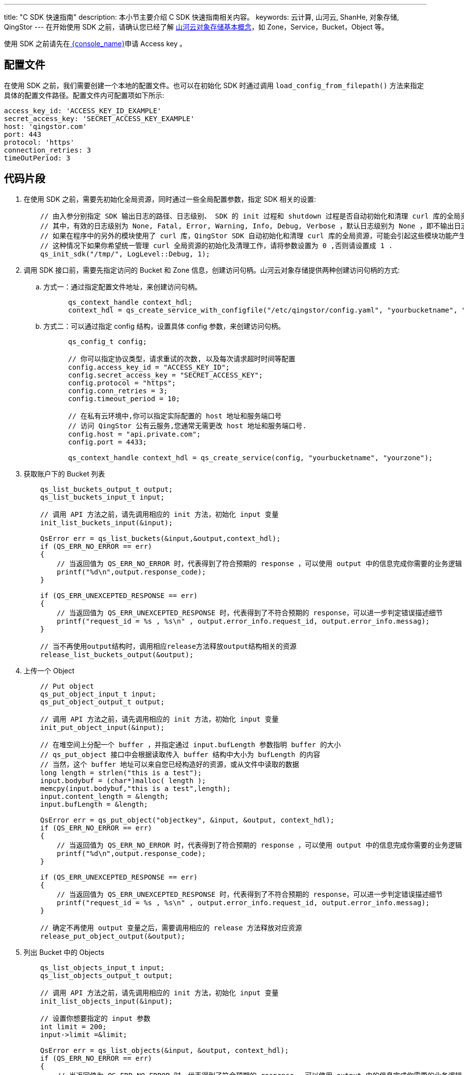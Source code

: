 ---
title: "C SDK 快速指南"
description: 本小节主要介绍 C SDK 快速指南相关内容。
keywords: 云计算, 山河云, ShanHe, 对象存储, QingStor
---
在开始使用 SDK 之前，请确认您已经了解 link:../../../intro/product/#_基本概念[山河云对象存储基本概念]，如 Zone，Service，Bucket，Object 等。

使用 SDK 之前请先在link:https://console.shanhe.com/access_keys/[ {console_name}]申请 Access key 。

== 配置文件

在使用 SDK 之前，我们需要创建一个本地的配置文件。也可以在初始化 SDK 时通过调用 `load_config_from_filepath()` 方法来指定具体的配置文件路径。配置文件内可配置项如下所示:

[source,yaml]
----
access_key_id: 'ACCESS_KEY_ID_EXAMPLE'
secret_access_key: 'SECRET_ACCESS_KEY_EXAMPLE'
host: 'qingstor.com'
port: 443
protocol: 'https'
connection_retries: 3
timeOutPeriod: 3
----

== 代码片段

. 在使用 SDK 之前，需要先初始化全局资源，同时通过一些全局配置参数，指定 SDK 相关的设置:
+
[source,c]
----
    // 由入参分别指定 SDK 输出日志的路径、日志级别、 SDK 的 init 过程和 shutdown 过程是否自动初始化和清理 curl 库的全局资源。
    // 其中，有效的日志级别为 None, Fatal, Error, Warning, Info, Debug, Verbose ，默认日志级别为 None ，即不输出日志。
    // 如果在程序中的另外的模块使用了 curl 库，QingStor SDK 自动初始化和清理 curl 库的全局资源，可能会引起这些模块功能产生异常。
    // 这种情况下如果你希望统一管理 curl 全局资源的初始化及清理工作，请将参数设置为 0 ,否则请设置成 1 .
    qs_init_sdk("/tmp/", LogLevel::Debug, 1);
----

. 调用 SDK 接口前，需要先指定访问的 Bucket 和 Zone 信息，创建访问句柄。山河云对象存储提供两种创建访问句柄的方式:

.. 方式一：通过指定配置文件地址，来创建访问句柄。
+
[source,c]
----
      qs_context_handle context_hdl;
      context_hdl = qs_create_service_with_configfile("/etc/qingstor/config.yaml", "yourbucketname", "yourzone");
----

.. 方式二：可以通过指定 config 结构，设置具体 config 参数，来创建访问句柄。
+
[source,c]
----
      qs_config_t config;

      // 你可以指定协议类型，请求重试的次数, 以及每次请求超时时间等配置
      config.access_key_id = "ACCESS_KEY_ID";
      config.secret_access_key = "SECRET_ACCESS_KEY";
      config.protocol = "https";
      config.conn_retries = 3;
      config.timeout_period = 10;

      // 在私有云环境中,你可以指定实际配置的 host 地址和服务端口号
      // 访问 QingStor 公有云服务,您通常无需更改 host 地址和服务端口号.
      config.host = "api.private.com";
      config.port = 4433;

      qs_context_handle context_hdl = qs_create_service(config, "yourbucketname", "yourzone");
----

. 获取账户下的 Bucket 列表
+
[source,c]
----
    qs_list_buckets_output_t output;
    qs_list_buckets_input_t input;

    // 调用 API 方法之前，请先调用相应的 init 方法，初始化 input 变量
    init_list_buckets_input(&input);

    QsError err = qs_list_buckets(&input,&output,context_hdl);
    if (QS_ERR_NO_ERROR == err)
    {
        // 当返回值为 QS_ERR_NO_ERROR 时，代表得到了符合预期的 response ，可以使用 output 中的信息完成你需要的业务逻辑
        printf("%d\n",output.response_code);
    }

    if (QS_ERR_UNEXCEPTED_RESPONSE == err)
    {
        // 当返回值为 QS_ERR_UNEXCEPTED_RESPONSE 时，代表得到了不符合预期的 response，可以进一步判定错误描述细节
        printf("request_id = %s , %s\n" , output.error_info.request_id, output.error_info.messag);
    }

    // 当不再使用output结构时，调用相应release方法释放output结构相关的资源
    release_list_buckets_output(&output);
----

. 上传一个 Object
+
[source,c]
----
    // Put object
    qs_put_object_input_t input;
    qs_put_object_output_t output;

    // 调用 API 方法之前，请先调用相应的 init 方法，初始化 input 变量
    init_put_object_input(&input);

    // 在堆空间上分配一个 buffer ，并指定通过 input.bufLength 参数指明 buffer 的大小
    // qs_put_object 接口中会根据读取传入 buffer 结构中大小为 bufLength 的内容
    // 当然，这个 buffer 地址可以来自您已经构造好的资源，或从文件中读取的数据
    long length = strlen("this is a test");
    input.bodybuf = (char*)malloc( length );
    memcpy(input.bodybuf,"this is a test",length);
    input.content_length = &length;
    input.bufLength = &length;

    QsError err = qs_put_object("objectkey", &input, &output, context_hdl);
    if (QS_ERR_NO_ERROR == err)
    {
        // 当返回值为 QS_ERR_NO_ERROR 时，代表得到了符合预期的 response ，可以使用 output 中的信息完成你需要的业务逻辑
        printf("%d\n",output.response_code);
    }

    if (QS_ERR_UNEXCEPTED_RESPONSE == err)
    {
        // 当返回值为 QS_ERR_UNEXCEPTED_RESPONSE 时，代表得到了不符合预期的 response，可以进一步判定错误描述细节
        printf("request_id = %s , %s\n" , output.error_info.request_id, output.error_info.messag);
    }

    // 确定不再使用 output 变量之后，需要调用相应的 release 方法释放对应资源
    release_put_object_output(&output);
----

. 列出 Bucket 中的 Objects
+
[source,c]
----
    qs_list_objects_input_t input;
    qs_list_objects_output_t output;

    // 调用 API 方法之前，请先调用相应的 init 方法，初始化 input 变量
    init_list_objects_input(&input);

    // 设置你想要指定的 input 参数
    int limit = 200;
    input->limit =&limit;

    QsError err = qs_list_objects(&input, &output, context_hdl);
    if (QS_ERR_NO_ERROR == err)
    {
        // 当返回值为 QS_ERR_NO_ERROR 时，代表得到了符合预期的 response ，可以使用 output 中的信息完成你需要的业务逻辑
        printf("%d\n",output.GetKeys());
    }

    if (QS_ERR_UNEXCEPTED_RESPONSE == err)
    {
        // 当返回值为 QS_ERR_UNEXCEPTED_RESPONSE 时，代表得到了不符合预期的 response，可以进一步判定错误描述细节
        printf("request_id = %s , %s\n" , output.error_info.request_id, output.error_info.messag);
    }

    // 确定不再使用 output 变量之后，需要调用相应的 release 方法释放对应资源
    release_list_buckets_output(&output);
----

. 删除一个 Object
+
[source,c]
----
    qs_delete_object_input_t input;
    qs_delete_object_output_t output;

    // 调用 API 方法之前，请先调用相应的 init 方法，初始化 input 变量
    init_delete_object_input(&input);

    QsError err = qs_delete_object("objectkey", &input, &output, context_hdl);
    if (QS_ERR_NO_ERROR == err)
    {
        // 当返回值为 QS_ERR_NO_ERROR 时，代表得到了符合预期的 response ，可以使用 output 中的信息完成你需要的业务逻辑
        printf("%d\n",output.response_code);
    }

    if (QS_ERR_UNEXCEPTED_RESPONSE == err)
    {
        // 当返回值为 QS_ERR_UNEXCEPTED_RESPONSE 时，代表得到了不符合预期的 response，可以进一步判定错误描述细节
        printf("request_id = %s , %s\n" , output.error_info.request_id, output.error_info.messag);
    }

    // 确定不再使用 output 变量之后，需要调用相应的 release 方法释放对应资源
    release_delete_object_output(&output);
----

. 查看一个 Object 的状态
+
[source,c]
----
    qs_head_object_input_t input;
    qs_head_object_output_t output;

    // 调用 API 方法之前，请先调用相应的 init 方法，初始化 input 变量
    init_head_object_input (&input);

    QsError err = qs_head_object("objectkey", &input, &output, context_hdl);
    if (QS_ERR_NO_ERROR == err)
    {
        // 当返回值为 QS_ERR_NO_ERROR 时，代表得到了符合预期的 response ，可以使用 output 中的信息完成你需要的业务逻辑
        printf("%d\n",output.response_code);
    }

    if (QS_ERR_UNEXCEPTED_RESPONSE == err)
    {
        // 当返回值为 QS_ERR_UNEXCEPTED_RESPONSE 时，代表得到了不符合预期的 response，可以进一步判定错误描述细节
        printf("request_id = %s , %s\n" , output.error_info.request_id, output.error_info.messag);
    }

    // 确定不再使用 output 变量之后，需要调用相应的 release 方法释放对应资源
    release_head_object_output(&output);
----

. 初始化一个分段上传
+
[source,c]
----
    qs_initiate_multipart_upload_input_t input;
    qs_initiate_multipart_upload_output_t output;

    // 调用 API 方法之前，请先调用相应的 init 方法，初始化 input 变量
    init_initiate_multipart_upload_input (&input);

    QsError err = qs_initiate_multipart_upload("objectkey", &input, & output, context_hdl);
    if (QS_ERR_NO_ERROR == err)
    {
        // 当返回值为 QS_ERR_NO_ERROR 时，代表得到了符合预期的 response ，可以使用 output 中的信息完成你需要的业务逻辑
        // 假设此处为 "9d37dd6ccee643075ca4e597ad65655c"
        printf("%s\n",output.upload_id);
    }

    if (QS_ERR_UNEXCEPTED_RESPONSE == err)
    {
        // 当返回值为 QS_ERR_UNEXCEPTED_RESPONSE 时，代表得到了不符合预期的 response，可以进一步判定错误描述细节
        printf("request_id = %s , %s\n" , output.error_info.request_id, output.error_info.messag);
    }

    // 确定不再使用 output 变量之后，需要调用相应的 release 方法释放对应资源
    release_initiate_multipart_upload_output(&output);
----

. 上传一个分段
+
[source,c]
----
    qs_upload_multipart_input_t input;
    qs_upload_multipart_output_t output;

    // 调用 API 方法之前，请先调用相应的 init 方法，初始化 input 变量
    init_upload_multipart_input (&input);

    long length = 5 * 1024 * 1024; //fiveMbSize
    int part_number = 1;
    input.bodybuf = (char *)malloc (length);
    memset(input.bodybuf, 0 , length);
    input.bufLength = &length;
    input.content_length = &length;
    input.part_number = &part_number;

    // 这里设置的 upload id ，来自于之前 qs_initiate_multipart_upload 得到的 output 中的 upload_id 数据
    input.upload_id = "9d37dd6ccee643075ca4e597ad65655c";

    QsError err = qs_upload_multipart("objectkey", &input, &output, context_hdl);
    if (QS_ERR_NO_ERROR == err)
    {
        // 当返回值为 QS_ERR_NO_ERROR 时，代表得到了符合预期的 response ，可以使用 output 中的信息完成你需要的业务逻辑
        printf("%d\n",output.response_code);
    }

    if (QS_ERR_UNEXCEPTED_RESPONSE == err)
    {
        // 当返回值为 QS_ERR_UNEXCEPTED_RESPONSE 时，代表得到了不符合预期的 response，可以进一步判定错误描述细节
        printf("request_id = %s , %s\n" , output.error_info.request_id, output.error_info.messag);
    }

    // 确定不再使用 output 变量之后，需要调用相应的 release 方法释放对应资源
    release_upload_multipart_output(&output);
----

. 列出已经上传的分段
+
[source,c]
----
    qs_list_multipart_input_t input;
    qs_list_multipart_output_t output;

    // 调用 API 方法之前，请先调用相应的 init 方法，初始化 input 变量
    init_list_multipart_input (&input);

    // 这里设置的 upload id ，来自于之前 qs_initiate_multipart_upload 得到的 output 中的 upload_id 数据
    input.upload_id = "9d37dd6ccee643075ca4e597ad65655c";

    QsError err = qs_list_multipart("objectkey", &input, &output);
    if (QS_ERR_NO_ERROR == err)
    {
        // 当返回值为 QS_ERR_NO_ERROR 时，代表得到了符合预期的 response ，可以使用 output 中的信息完成你需要的业务逻辑
        if (contextOutput->count)
        {
            printf("%d\n",output->count);
        }
    }

    if (QS_ERR_UNEXCEPTED_RESPONSE == err)
    {
        // 当返回值为 QS_ERR_UNEXCEPTED_RESPONSE 时，代表得到了不符合预期的 response，可以进一步判定错误描述细节
        printf("request_id = %s , %s\n" , output.error_info.request_id, output.error_info.messag);
    }

    // 确定不再使用 output 变量之后，需要调用相应的 release 方法释放对应资源
    release_list_multipart_output(&output);
----

. 完成一个分段上传
+
[source,c]
----
    qs_complete_multipart_upload_input_t input;
    qs_complete_multipart_upload_output_t output;

    // 调用 API 方法之前，请先调用相应的 init 方法，初始化 input 变量
    init_complete_multipart_upload_input (&input);

    // input 结构中的任何非基本类型，都需要使用相应的初始化方法进行初始化。
    qs_list_t object_parts_list;
    qs_list_init (&object_parts_list);
    qs_object_part_item_t object_parts_item_1, object_parts_item_2, object_parts_item_3;
    qs_object_part_t object_parts_1, object_parts_2, object_parts_3;

    // 初始化 qs_object_part_t 结构变量
    init_object_part (&object_parts_1);
    init_object_part (&object_parts_2);
    init_object_part (&object_parts_3);
    int part_number_1 = 1;
    int part_number_2 = 2;
    int part_number_3 = 3;
    object_parts_1.part_number = &part_number_1;
    object_parts_2.part_number = &part_number_2;
    object_parts_3.part_number = &part_number_3;
    object_parts_item_1.content = &object_parts_1;
    object_parts_item_2.content = &object_parts_2;
    object_parts_item_3.content = &object_parts_3;

    // 将节点插入链表结构
    qs_list_append (&object_parts_item_1.node, &object_parts_list);
    qs_list_append (&object_parts_item_2.node, &object_parts_list);
    qs_list_append (&object_parts_item_3.node, &object_parts_list);

    input.object_parts = &object_parts_list;

    // 这里设置的 upload id，来自于之前 qs_initiate_multipart_upload 得到的 output 中的 upload_id 数据
    input.upload_id = "9d37dd6ccee643075ca4e597ad65655c";

    QsError err = qs_complete_multipart_upload ("objectkey", &input, &output, context_hdl);
    if (QS_ERR_NO_ERROR == err)
    {
        // 当返回值为 QS_ERR_NO_ERROR 时，代表得到了符合预期的 response ，可以使用 output 中的信息完成你需要的业务逻辑
        printf("%d\n",output->response_code);
    }

    if (QS_ERR_UNEXCEPTED_RESPONSE == err)
    {
        // 当返回值为 QS_ERR_UNEXCEPTED_RESPONSE 时，代表得到了不符合预期的 response，可以进一步判定错误描述细节
        printf("request_id = %s , %s\n" , output.error_info.request_id, output.error_info.messag);
    }

    // 确定不再使用 output 变量之后，需要调用相应的 release 方法释放对应资源
    release_complete_multipart_upload_output(&output);
----

. 取消一个分段上传
+
[source,c]
----
    qs_abort_multipart_upload_input_t input;
    qs_abort_multipart_upload_output_t output;

    // 调用 API 方法之前，请先调用相应的 init 方法，初始化 input 变量
    init_abort_multipart_upload_input (&input);

    // 这里设置的 upload id，来自于之前 qs_initiate_multipart_upload 得到的 output中的upload_id 数据
    input.upload_id = "9d37dd6ccee643075ca4e597ad65655c";

    QsError err = qs_abort_multipart_upload ("objectkey", &input, & (*contextOutput), context_hdl);
    if (QS_ERR_NO_ERROR == err)
    {
        // 当返回值为 QS_ERR_NO_ERROR 时，代表得到了符合预期的 response ，可以使用 output 中的信息完成你需要的业务逻辑
        printf("%d\n",output->response_code);
    }

    if (QS_ERR_UNEXCEPTED_RESPONSE == err)
    {
        // 当返回值为 QS_ERR_UNEXCEPTED_RESPONSE 时，代表得到了不符合预期的 response，可以进一步判定错误描述细节
        printf("request_id = %s , %s\n" , output.error_info.request_id, output.error_info.messag);
    }

    // 确定不再使用 output 变量之后，需要调用相应的 release 方法释放对应资源
    release_abort_multipart_upload_output(&output);
----

. 获取存储空间访问控制
+
山河云对象存储支持 Bucket ACL，是 Bucket 级别的访问权限控制。用户可将 Bucket 的读、写、或读写权限开放给单个或多个山河云 QingCloud 用户。下面我们将演示如何通过 API 接口来获取和设置 Bucket ACL。
+
[source,c]
----
    qs_get_bucket_acl_input_t input;
    s_get_bucket_acl_output_t output;

    // 调用 API 方法之前，请先调用相应的 init 方法，初始化 input 变量
    init_get_bucket_acl_input(&input);

    QsError err = qs_get_bucket_acl(&input, &output, context_hdl);
    if (QS_ERR_NO_ERROR == err)
    {
        // 当返回值为 QS_ERR_NO_ERROR 时，代表得到了符合预期的 response ，可以使用 output 中的信息完成你需要的业务逻辑
        qs_acl_item_t *item;
        qs_list_t acl;
        qs_list_init(&acl);

        // 遍历 acl 链表结构，获取每个 content 的信息
        qs_list_for_each_entry(qs_acl_item_t, item, contextOutput->acl)
        {
            if (item->content && item->content->grantee && item->content->grantee->name)
            {
                printf("%s\n",item->content->grantee->name);
            }
        }
    }

    if (QS_ERR_UNEXCEPTED_RESPONSE == err)
    {
        // 当返回值为 QS_ERR_UNEXCEPTED_RESPONSE 时，代表得到了不符合预期的 response，可以进一步判定错误描述细节
        printf("request_id = %s , %s\n" , output.error_info.request_id, output.error_info.messag);
    }

    // 确定不再使用 output 变量之后，需要调用相应的 release 方法释放对应资源
    release_get_bucket_acl_output(&output)
----

. 设置存储空间访问控制
+
[source,c]
----
    qs_put_bucket_acl_input_t input;
    qs_put_bucket_acl_output_t output;

    // 调用 API 方法之前，请先调用相应的 init 方法，初始化 input 变量
    init_put_bucket_acl_input (&input);

    // 定义 qs_acl_t 结构变量，并调用 qs_acl_t 结构初始化函数进行初始化
    qs_acl_t acl;
    init_acl (&acl);

    // 定义 qs_grantee_t 结构变量，并调用 qs_grantee_t 结构初始化函数进行初始化
    qs_grantee_t grantee;
    init_grantee (&grantee);

    // 填充 qs_grantee_t 结构
    grantee.type = "group";
    grantee.name = "QS_ALL_USERS";

    // 填充 qs_acl_t 结构
    acl.grantee = &grantee;
    acl.permission = "FULL_CONTROL";

    // acl 链表的节点结构为 qs_acl_item_t，qs_acl_item_t 的 node 成员用于链表的操作，content 字段为的链表节点存储的有效内容
    qs_acl_item_t acl_item;
    // 把构造好的qs_acl_t变量填充到 acl_item 的 content 字段
    acl_item.content = &acl;

    // 通过 qs_list_init 将链表结构初始化
    qs_list_t acllist;
    input.acl = &acllist;
    qs_list_init (input.acl);

    // 将 acl_item 节点变量追加到链表变量中
    qs_list_append (&acl_item.node, input.acl);


    QsError err = qs_put_bucket_acl(&input, &output, context_hdl);
    if (QS_ERR_NO_ERROR == err)
    {
        // 当返回值为 QS_ERR_NO_ERROR 时，代表得到了符合预期的 response ，可以使用 output 中的信息完成你需要的业务逻辑
        printf("%d\n",output->response_code);
    }

    if (QS_ERR_UNEXCEPTED_RESPONSE == err)
    {
        // 当返回值为 QS_ERR_UNEXCEPTED_RESPONSE 时，代表得到了不符合预期的 response，可以进一步判定错误描述细节
        printf("request_id = %s , %s\n" , output.error_info.request_id, output.error_info.messag);
    }

    // 确定不再使用 output 变量之后，需要调用相应的 release 方法释放对应资源
    release_put_bucket_acl_output(output);
----

== 更多操作

所有的 API 调用接口均与上面的示例相似，用户可以查看 link:../../../api/[山河云对象存储API 文档]来了解更多信息。
